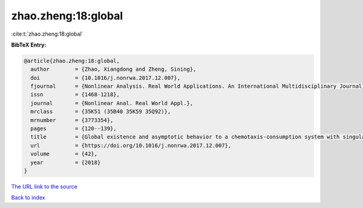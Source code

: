 zhao.zheng:18:global
====================

:cite:t:`zhao.zheng:18:global`

**BibTeX Entry:**

.. code-block:: bibtex

   @article{zhao.zheng:18:global,
     author        = {Zhao, Xiangdong and Zheng, Sining},
     doi           = {10.1016/j.nonrwa.2017.12.007},
     fjournal      = {Nonlinear Analysis. Real World Applications. An International Multidisciplinary Journal},
     issn          = {1468-1218},
     journal       = {Nonlinear Anal. Real World Appl.},
     mrclass       = {35K51 (35B40 35K59 35Q92)},
     mrnumber      = {3773354},
     pages         = {120--139},
     title         = {Global existence and asymptotic behavior to a chemotaxis-consumption system with singular sensitivity and logistic source},
     url           = {https://doi.org/10.1016/j.nonrwa.2017.12.007},
     volume        = {42},
     year          = {2018}
   }

`The URL link to the source <https://doi.org/10.1016/j.nonrwa.2017.12.007>`__


`Back to index <../By-Cite-Keys.html>`__
